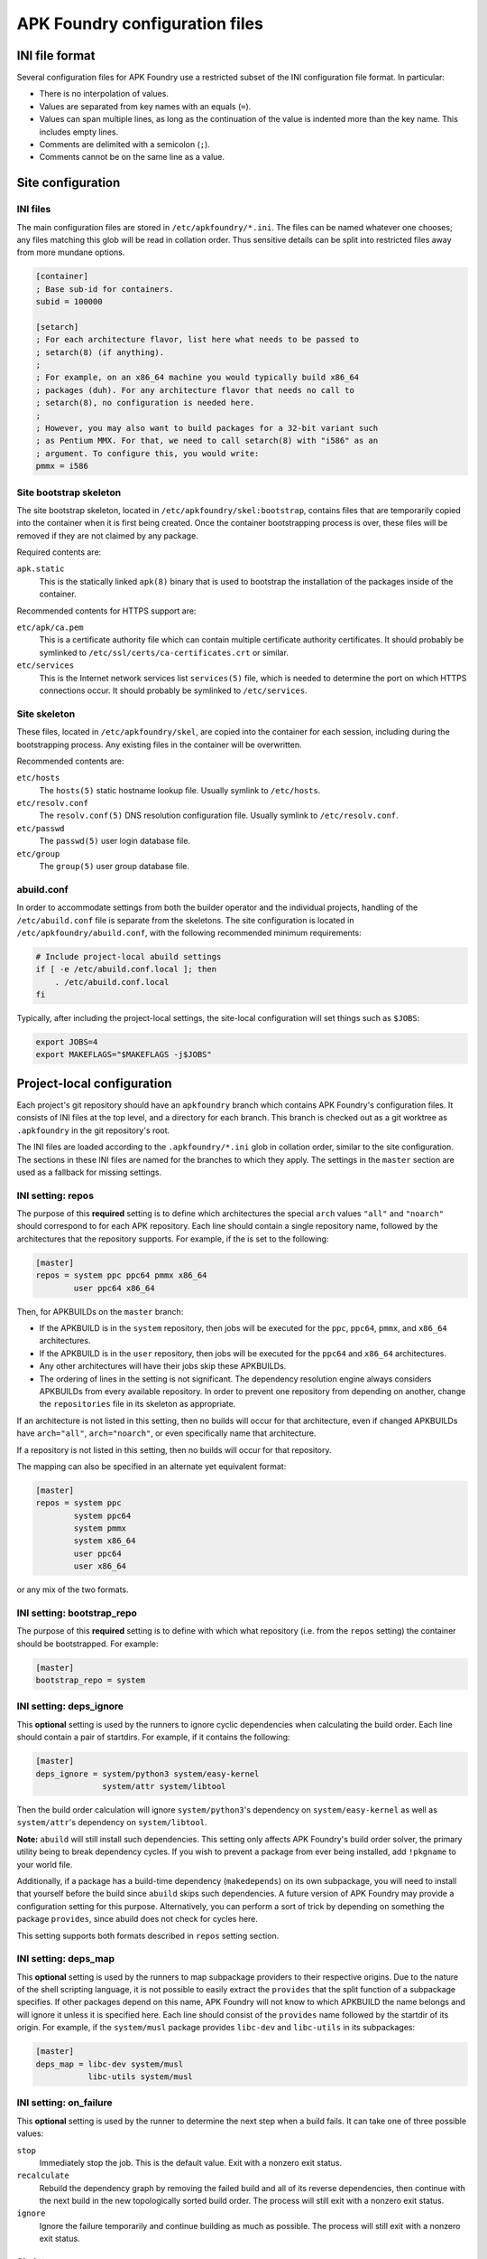*******************************
APK Foundry configuration files
*******************************

INI file format
---------------

Several configuration files for APK Foundry use a restricted subset of
the INI configuration file format. In particular:

* There is no interpolation of values.
* Values are separated from key names with an equals (``=``).
* Values can span multiple lines, as long as the continuation of the
  value is indented more than the key name. This includes empty lines.
* Comments are delimited with a semicolon (``;``).
* Comments cannot be on the same line as a value.

Site configuration
------------------

INI files
^^^^^^^^^

The main configuration files are stored in ``/etc/apkfoundry/*.ini``.
The files can be named whatever one chooses; any files matching this
glob will be read in collation order. Thus sensitive details can be
split into restricted files away from more mundane options.

.. code-block:: ini

    [container]
    ; Base sub-id for containers.
    subid = 100000

    [setarch]
    ; For each architecture flavor, list here what needs to be passed to
    ; setarch(8) (if anything).
    ;
    ; For example, on an x86_64 machine you would typically build x86_64
    ; packages (duh). For any architecture flavor that needs no call to
    ; setarch(8), no configuration is needed here.
    ;
    ; However, you may also want to build packages for a 32-bit variant such
    ; as Pentium MMX. For that, we need to call setarch(8) with "i586" as an
    ; argument. To configure this, you would write:
    pmmx = i586

Site bootstrap skeleton
^^^^^^^^^^^^^^^^^^^^^^^

The site bootstrap skeleton, located in
``/etc/apkfoundry/skel:bootstrap``, contains files that are temporarily
copied into the container when it is first being created. Once the
container bootstrapping process is over, these files will be removed if
they are not claimed by any package.

Required contents are:

``apk.static``
    This is the statically linked ``apk(8)`` binary that is used to
    bootstrap the installation of the packages inside of the container.

Recommended contents for HTTPS support are:

``etc/apk/ca.pem``
    This is a certificate authority file which can contain multiple
    certificate authority certificates. It should probably be symlinked
    to ``/etc/ssl/certs/ca-certificates.crt`` or similar.

``etc/services``
    This is the Internet network services list ``services(5)`` file,
    which is needed to determine the port on which HTTPS connections
    occur. It should probably be symlinked to ``/etc/services``.

Site skeleton
^^^^^^^^^^^^^

These files, located in ``/etc/apkfoundry/skel``, are copied into the
container for each session, including during the bootstrapping process.
Any existing files in the container will be overwritten.

Recommended contents are:

``etc/hosts``
    The ``hosts(5)`` static hostname lookup file. Usually symlink to
    ``/etc/hosts``.

``etc/resolv.conf``
    The ``resolv.conf(5)`` DNS resolution configuration file. Usually
    symlink to ``/etc/resolv.conf``.

``etc/passwd``
    The ``passwd(5)`` user login database file.

``etc/group``
    The ``group(5)`` user group database file.

abuild.conf
^^^^^^^^^^^

In order to accommodate settings from both the builder operator and the
individual projects, handling of the ``/etc/abuild.conf`` file is
separate from the skeletons. The site configuration is located in
``/etc/apkfoundry/abuild.conf``, with the following recommended minimum
requirements:

.. code-block:: shell

    # Include project-local abuild settings
    if [ -e /etc/abuild.conf.local ]; then
        . /etc/abuild.conf.local
    fi

Typically, after including the project-local settings, the site-local
configuration will set things such as ``$JOBS``:

.. code-block:: shell

    export JOBS=4
    export MAKEFLAGS="$MAKEFLAGS -j$JOBS"

Project-local configuration
---------------------------

Each project's git repository should have an ``apkfoundry`` branch which
contains APK Foundry's configuration files. It consists of INI files at
the top level, and a directory for each branch. This branch is checked
out as a git worktree as ``.apkfoundry`` in the git repository's root.

The INI files are loaded according to the ``.apkfoundry/*.ini`` glob in
collation order, similar to the site configuration. The sections in
these INI files are named for the branches to which they apply. The
settings in the ``master`` section are used as a fallback for missing
settings.

INI setting: repos
^^^^^^^^^^^^^^^^^^

The purpose of this **required** setting is to define which
architectures the special ``arch`` values ``"all"`` and ``"noarch"``
should correspond to for each APK repository. Each line should contain a
single repository name, followed by the architectures that the
repository supports. For example, if the is set to the following:

.. code-block:: ini

    [master]
    repos = system ppc ppc64 pmmx x86_64
            user ppc64 x86_64

Then, for APKBUILDs on the ``master`` branch:

* If the APKBUILD is in the ``system`` repository, then jobs will be
  executed for the ``ppc``, ``ppc64``, ``pmmx``, and ``x86_64``
  architectures.
* If the APKBUILD is in the ``user`` repository, then jobs will be
  executed for the ``ppc64`` and ``x86_64`` architectures.
* Any other architectures will have their jobs skip these APKBUILDs.
* The ordering of lines in the setting is not significant. The
  dependency resolution engine always considers APKBUILDs from every
  available repository. In order to prevent one repository from
  depending on another, change the ``repositories`` file in its skeleton
  as appropriate.

If an architecture is not listed in this setting, then no builds will
occur for that architecture, even if changed APKBUILDs have
``arch="all"``, ``arch="noarch"``, or even specifically name that
architecture.

If a repository is not listed in this setting, then no builds will occur
for that repository.

The mapping can also be specified in an alternate yet equivalent format:

.. code-block:: ini

    [master]
    repos = system ppc
            system ppc64
            system pmmx
            system x86_64
            user ppc64
            user x86_64

or any mix of the two formats.

INI setting: bootstrap_repo
^^^^^^^^^^^^^^^^^^^^^^^^^^^

The purpose of this **required** setting is to define with which what
repository (i.e. from the ``repos`` setting) the container should be
bootstrapped. For example:

.. code-block:: ini

    [master]
    bootstrap_repo = system

INI setting: deps_ignore
^^^^^^^^^^^^^^^^^^^^^^^^

This **optional** setting is used by the runners to ignore cyclic
dependencies when calculating the build order. Each line should contain
a pair of startdirs. For example, if it contains the following:

.. code-block:: ini

    [master]
    deps_ignore = system/python3 system/easy-kernel
                  system/attr system/libtool

Then the build order calculation will ignore ``system/python3``'s
dependency on ``system/easy-kernel`` as well as ``system/attr``'s
dependency on ``system/libtool``.

**Note:** ``abuild`` will still install such dependencies. This setting
only affects APK Foundry's build order solver, the primary utility being
to break dependency cycles. If you wish to prevent a package from ever
being installed, add ``!pkgname`` to your world file.

Additionally, if a package has a build-time dependency (``makedepends``)
on its own subpackage, you will need to install that yourself before the
build since ``abuild`` skips such dependencies. A future version of APK
Foundry may provide a configuration setting for this purpose.
Alternatively, you can perform a sort of trick by depending on something
the package ``provides``, since abuild does not check for cycles here.

This setting supports both formats described in ``repos`` setting
section.

INI setting: deps_map
^^^^^^^^^^^^^^^^^^^^^

This **optional** setting is used by the runners to map subpackage
providers to their respective origins. Due to the nature of the shell
scripting language, it is not possible to easily extract the
``provides`` that the split function of a subpackage specifies. If other
packages depend on this name, APK Foundry will not know to which
APKBUILD the name belongs and will ignore it unless it is specified
here. Each line should consist of the ``provides`` name followed by the
startdir of its origin. For example, if the ``system/musl`` package
provides ``libc-dev`` and ``libc-utils`` in its subpackages:

.. code-block:: ini

   [master]
   deps_map = libc-dev system/musl
              libc-utils system/musl

INI setting: on_failure
^^^^^^^^^^^^^^^^^^^^^^^

This **optional** setting is used by the runner to determine the next
step when a build fails. It can take one of three possible values:

``stop``
    Immediately stop the job. This is the default value. Exit with a
    nonzero exit status.

``recalculate``
    Rebuild the dependency graph by removing the failed build and all of
    its reverse dependencies, then continue with the next build in the
    new topologically sorted build order. The process will still exit
    with a nonzero exit status.

``ignore``
    Ignore the failure temporarily and continue building as much as
    possible. The process will still exit with a nonzero exit status.

Skeletons
^^^^^^^^^

Similar to the site configuration skeleton directory, projects have
their own skeletons that are forcibly copied into the container during
each session. Each skeleton can be general, for a specific repository,
for a specific architecture, or for a specific repository / architecture
combination. The order in which the skeletons are copied into the
container is:

#. ``/etc/apkfoundry/skel``

   As discussed previously.

#. ``.apkfoundry/skel``

   General skeleton for this branch. Recommended contents:

   ``etc/apk/keys``
       The public keys in this directory will be used by ``apk(8)`` to
       verify packages.

   ``etc/apk/world``
       The file containing the names of packages that are to be
       explicitly installed.

#. ``.apkfoundry/branch/skel:repo``

   Skeleton for this branch and repository. Recommended contents:

   ``etc/apk/repositories``
       The file containing the URLs and local paths to the repositories
       from which to obtain packages.

#. ``.apkfoundry/branch/skel::arch``

   Skeleton for this branch and architecture. Recommended contents:

   ``etc/abuild.conf.local``
       The configuration file for ``abuild(1)`` itself. Usually has
       architecture specific parameters such as ``CFLAGS``. It must end
       in with a ``.local`` extension, as ``etc/abuild.conf`` will be
       overridden by the site configuration as discussed previously.

#. ``.apkfoundry/branch/skel:repo:arch``

   Skeleton for this branch, repository, and architecture.

**Note:** If the branch name contains slashes (``/``), these are
replaced with colons (``:``).

**Note:** If the ``.apkfoundry/branch`` directory doesn't exist for this
branch, APK Foundry will fall back to using ``.apkfoundry/master``.
